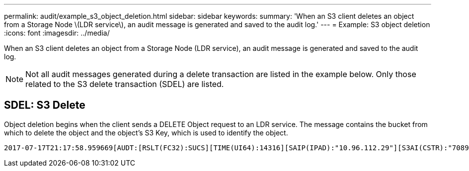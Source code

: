 ---
permalink: audit/example_s3_object_deletion.html
sidebar: sidebar
keywords:
summary: 'When an S3 client deletes an object from a Storage Node \(LDR service\), an audit message is generated and saved to the audit log.'
---
= Example: S3 object deletion
:icons: font
:imagesdir: ../media/

[.lead]
When an S3 client deletes an object from a Storage Node (LDR service), an audit message is generated and saved to the audit log.

NOTE: Not all audit messages generated during a delete transaction are listed in the example below. Only those related to the S3 delete transaction (SDEL) are listed.

== SDEL: S3 Delete

Object deletion begins when the client sends a DELETE Object request to an LDR service. The message contains the bucket from which to delete the object and the object's S3 Key, which is used to identify the object.

[source]
[subs="specialcharacters,quotes"]
----
2017-07-17T21:17:58.959669[AUDT:[RSLT(FC32):SUCS][TIME(UI64):14316][SAIP(IPAD):"10.96.112.29"][S3AI(CSTR):"70899244468554783528"][SACC(CSTR):"test"][S3AK(CSTR):"SGKHyalRU_5cLflqajtaFmxJn946lAWRJfBF33gAOg=="][SUSR(CSTR):"urn:sgws:identity::70899244468554783528:root"][SBAI(CSTR):"70899244468554783528"][SBAC(CSTR):"test"]*\[S3BK\(CSTR\):"example"\]\[S3KY\(CSTR\):"testobject-0-7"\]*[*CBID\(UI64\):0x339F21C5A6964D89*][CSIZ(UI64):30720][AVER(UI32):10][ATIM(UI64):150032627859669][*ATYP\(FC32\):SDEL*][ANID(UI32):12086324][AMID(FC32):S3RQ][ATID(UI64):4727861330952970593]]
----
